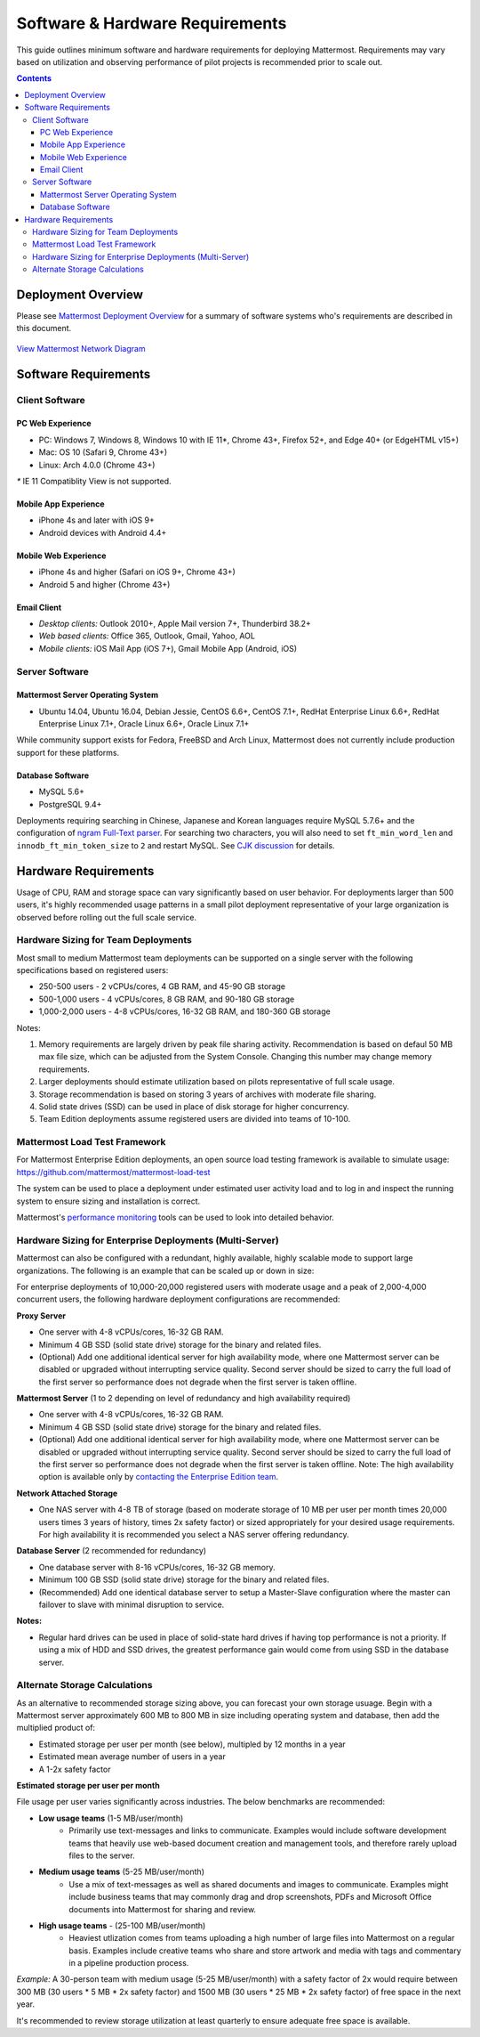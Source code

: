 ..  _requirements:

Software & Hardware Requirements
================================

This guide outlines minimum software and hardware requirements for deploying Mattermost. Requirements may vary based on utilization and observing performance of pilot projects is recommended prior to scale out. 

.. contents::
    :backlinks: top

Deployment Overview
-------------------

Please see `Mattermost Deployment Overview <http://docs.mattermost.com/deployment/deployment.html>`__ for a summary of software systems who's requirements are described in this document. 

.. figure:: ../images/network.PNG
   :alt: image
`View Mattermost Network Diagram <https://github.com/mattermost/docs/blob/master/source/images/network.PNG>`__

Software Requirements
---------------------

Client Software
~~~~~~~~~~~~~~~

PC Web Experience
^^^^^^^^^^^^^^^^^

-  PC: Windows 7, Windows 8, Windows 10 with IE 11*, Chrome 43+, Firefox 52+, and Edge 40+ (or EdgeHTML v15+)
-  Mac: OS 10 (Safari 9, Chrome 43+)
-  Linux: Arch 4.0.0 (Chrome 43+)

`*` IE 11 Compatiblity View is not supported. 

Mobile App Experience
^^^^^^^^^^^^^^^^^^^^^

-  iPhone 4s and later with iOS 9+
-  Android devices with Android 4.4+

Mobile Web Experience
^^^^^^^^^^^^^^^^^^^^^

-  iPhone 4s and higher (Safari on iOS 9+, Chrome 43+)
-  Android 5 and higher (Chrome 43+)

Email Client
^^^^^^^^^^^^

-  *Desktop clients:* Outlook 2010+, Apple Mail version 7+, Thunderbird 38.2+
-  *Web based clients:* Office 365, Outlook, Gmail, Yahoo, AOL
-  *Mobile clients:* iOS Mail App (iOS 7+), Gmail Mobile App (Android, iOS)

Server Software
~~~~~~~~~~~~~~~

Mattermost Server Operating System
^^^^^^^^^^^^^^^^^^^^^^^^^^^^^^^^^^

-  Ubuntu 14.04, Ubuntu 16.04, Debian Jessie, CentOS 6.6+, CentOS 7.1+, RedHat Enterprise Linux 6.6+, RedHat Enterprise Linux 7.1+, Oracle Linux 6.6+, Oracle Linux 7.1+

While community support exists for Fedora, FreeBSD and Arch Linux, Mattermost does not currently include production support for these platforms.

Database Software
^^^^^^^^^^^^^^^^^

-  MySQL 5.6+
-  PostgreSQL 9.4+

Deployments requiring searching in Chinese, Japanese and Korean languages require MySQL 5.7.6+ and the configuration of `ngram Full-Text parser <https://dev.mysql.com/doc/refman/5.7/en/fulltext-search-ngram.html>`__. For searching two characters, you will also need to set ``ft_min_word_len`` and ``innodb_ft_min_token_size`` to ``2`` and restart MySQL. See `CJK discussion <https://github.com/mattermost/platform/issues/2033#issuecomment-183872616>`__ for details.

Hardware Requirements
---------------------

Usage of CPU, RAM and storage space can vary significantly based on user behavior. For deployments larger than 500 users, it's highly recommended usage patterns in a small pilot deployment representative of your large organization is observed before rolling out the full scale service.

Hardware Sizing for Team Deployments
~~~~~~~~~~~~~~~~~~~~~~~~~~~~~~~~~~~~

Most small to medium Mattermost team deployments can be supported on a single server with the following specifications based on registered users:

-  250-500 users - 2 vCPUs/cores, 4 GB RAM, and 45-90 GB storage
-  500-1,000 users - 4 vCPUs/cores, 8 GB RAM, and 90-180 GB storage
-  1,000-2,000 users - 4-8 vCPUs/cores, 16-32 GB RAM, and 180-360 GB storage

Notes:

1. Memory requirements are largely driven by peak file sharing activity. Recommendation is based on defaul 50 MB max file size, which can be adjusted from the System Console. Changing this number may change memory requirements.   
2. Larger deployments should estimate utilization based on pilots representative of full scale usage. 
3. Storage recommendation is based on storing 3 years of archives with moderate file sharing.
4. Solid state drives (SSD) can be used in place of disk storage for higher concurrency.
5. Team Edition deployments assume registered users are divided into teams of 10-100.

.. _hardware-sizing-for-enterprise:

Mattermost Load Test Framework
~~~~~~~~~~~~~~~~~~~~~~~~~~~~~~~~~~~~~~~~~~~~~~~~~~~~~~~~~

For Mattermost Enterprise Edition deployments, an open source load testing framework is available to simulate usage: https://github.com/mattermost/mattermost-load-test

The system can be used to place a deployment under estimated user activity load and to log in and inspect the running system to ensure sizing and installation is correct. 

Mattermost's `performance monitoring <https://docs.mattermost.com/deployment/metrics.html>`_ tools can be used to look into detailed behavior. 

Hardware Sizing for Enterprise Deployments (Multi-Server)
~~~~~~~~~~~~~~~~~~~~~~~~~~~~~~~~~~~~~~~~~~~~~~~~~~~~~~~~~

Mattermost can also be configured with a redundant, highly available, highly scalable mode to support large organizations. The following is an example that can be scaled up or down in size:

For enterprise deployments of 10,000-20,000 registered users with moderate usage and a peak of 2,000-4,000 concurrent users, the following hardware deployment configurations are recommended:

**Proxy Server** 

- One server with 4-8 vCPUs/cores, 16-32 GB RAM.
- Minimum 4 GB SSD (solid state drive) storage for the binary and related files.
- (Optional) Add one additional identical server for high availability mode, where one Mattermost server can be disabled or upgraded without interrupting service quality. Second server should be sized to carry the full load of the first server so performance does not degrade when the first server is taken offline.

**Mattermost Server** (1 to 2 depending on level of redundancy and high availability required) 

- One server with 4-8 vCPUs/cores, 16-32 GB RAM.
- Minimum 4 GB SSD (solid state drive) storage for the binary and related files.
- (Optional) Add one additional identical server for high availability mode, where one Mattermost server can be disabled or upgraded without interrupting service quality. Second server should be sized to carry the full load of the first server so performance does not degrade when the first server is taken offline. Note: The high availability option is available only by `contacting the Enterprise Edition team <https://about.mattermost.com/contact/>`_.

**Network Attached Storage** 

- One NAS server with 4-8 TB of storage (based on moderate storage of 10 MB per user per month times 20,000 users times 3 years of history, times 2x safety factor) or sized appropriately for your desired usage requirements. For high availability it is recommended you select a NAS server offering redundancy.

**Database Server** (2 recommended for redundancy) 

- One database server with 8-16 vCPUs/cores, 16-32 GB memory.
- Minimum 100 GB SSD (solid state drive) storage for the binary and related files.
- (Recommended) Add one identical database server to setup a Master-Slave configuration where the master can failover to slave with minimal disruption to service.

**Notes:**

- Regular hard drives can be used in place of solid-state hard drives if having top performance is not a priority. If using a mix of HDD and SSD drives, the greatest performance gain would come from using SSD in the database server.

Alternate Storage Calculations
~~~~~~~~~~~~~~~~~~~~~~~~~~~~~~

As an alternative to recommended storage sizing above, you can forecast your own storage usuage. Begin with a Mattermost server approximately 600 MB to 800 MB in size including operating system and database, then add the multiplied product of:

-  Estimated storage per user per month (see below), multipled by 12 months in a year
-  Estimated mean average number of users in a year
-  A 1-2x safety factor

**Estimated storage per user per month**

File usage per user varies significantly across industries. The below benchmarks are recommended:

-  **Low usage teams** (1-5 MB/user/month) 
	- Primarily use text-messages and links to communicate. Examples would include software development teams that heavily use web-based document creation and management tools, and therefore rarely upload files to the server.

-  **Medium usage teams** (5-25 MB/user/month) 
	- Use a mix of text-messages as well as shared documents and images to communicate. Examples might include business teams that may commonly drag and drop screenshots, PDFs and Microsoft Office documents into Mattermost for sharing and review.

-  **High usage teams** - (25-100 MB/user/month) 
	- Heaviest utlization comes from teams uploading a high number of large files into Mattermost on a regular basis. Examples include creative teams who share and store artwork and media with tags and commentary in a pipeline production process.

*Example:* A 30-person team with medium usage (5-25 MB/user/month) with a safety factor of 2x would require between 300 MB (30 users \* 5 MB \* 2x safety factor) and 1500 MB (30 users \* 25 MB \* 2x safety factor) of free space in the next year.

It's recommended to review storage utilization at least quarterly to ensure adequate free space is available.

